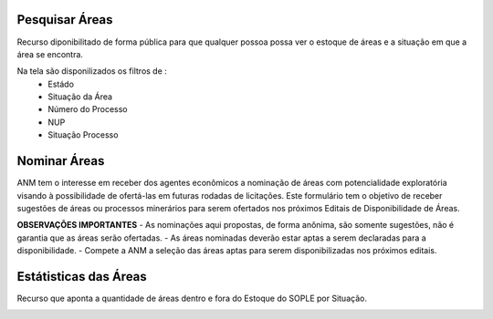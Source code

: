 Pesquisar Áreas
===============
Recurso diponibilitado de forma pública para que qualquer possoa possa ver o estoque de áreas e a situação em que a área se encontra.

Na tela são disponilizados os filtros de :
 - Estádo
 - Situação da Área
 - Número do Processo
 - NUP
 - Situação Processo

.. image:: ../imagens/1.4PesquisarAreas.png

Nominar Áreas
=============

ANM tem o interesse em receber dos agentes econômicos a nominação de áreas com potencialidade exploratória visando à possibilidade de ofertá-las em futuras rodadas de licitações.
Este formulário tem o objetivo de receber sugestões de áreas ou processos minerários para serem ofertados nos próximos Editais de Disponibilidade de Áreas.

**OBSERVAÇÕES IMPORTANTES**
- As nominações aqui propostas, de forma anônima, são somente sugestões, não é garantia que as áreas serão ofertadas.
- As áreas nominadas deverão estar aptas a serem declaradas para a disponibilidade.
- Compete a ANM a seleção das áreas aptas para serem disponibilizadas nos próximos editais.


.. image:: ../imagens/1.4Nominar.png

Estátisticas das Áreas
======================
Recurso que aponta a quantidade de áreas dentro e fora do Estoque do SOPLE por Situação.

.. image:: ../imagens/1.4Estoque.png